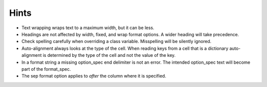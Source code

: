Hints
=====

- Text wrapping wraps text to a maximum width, but it can be less.
- Headings are not affected by width, fixed, and wrap format options.
  A wider heading will take precedence.
- Check spelling carefully when overriding a class variable.  Misspelling
  will be silently ignored.
- Auto-alignment always looks at the type of the cell.
  When reading keys from a cell that is a dictionary
  auto-alignment is determined by the type of the cell and not the
  value of the key.
- In a format string a missing option_spec end delimiter is not an error.
  The intended option_spec text will become part of the format_spec.
- The sep format option applies to *after* the column where it is specified.
